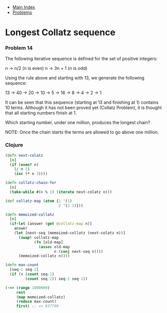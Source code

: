 + [[../index.org][Main Index]]
+ [[./index.org][Problems]]

* Longest Collatz sequence
*** Problem 14
The following iterative sequence is defined for the set of positive integers:

n -> n/2 (n is even)
n -> 3n + 1 (n is odd)

Using the rule above and starting with 13, we generate the following sequence:

13 -> 40 -> 20 -> 10 -> 5 -> 16 -> 8 -> 4 -> 2 -> 1

It can be seen that this sequence (starting at 13 and finishing at 1) contains
10 terms. Although it has not been proved yet (Collatz Problem), it is thought
that all starting numbers finish at 1.

Which starting number, under one million, produces the longest chain?

NOTE: Once the chain starts the terms are allowed to go above one million.

*** Clojure
#+BEGIN_SRC clojure
  (defn next-colatz
    [n]
    (if (even? n)
      (/ n 2)
      (inc (* n 3))))

  (defn collatz-chain-for
    [n]
    (take-while #(> % 1) (iterate next-colatz n)))

  (def collatz-map (atom {1 '(1)
                          2 '(2 1)}))

  (defn memoized-collatz
    [n]
    (if-let [answer (get @collatz-map n)]
      answer
      (let [next-seq (memoized-collatz (next-colatz n))]
        (swap! collatz-map
               (fn [old-map]
                 (assoc old-map
                        n (conj next-seq n))))
        (memoized-collatz n))))

  (defn max-count
    [seq-1 seq-2]
    (if (< (count seq-1)
           (count seq-2)) seq-2 seq-1))

  (->> (range 1000000)
       rest
       (map memoized-collatz)
       (reduce max-count)
       first) ;; => 837799
#+END_SRC
